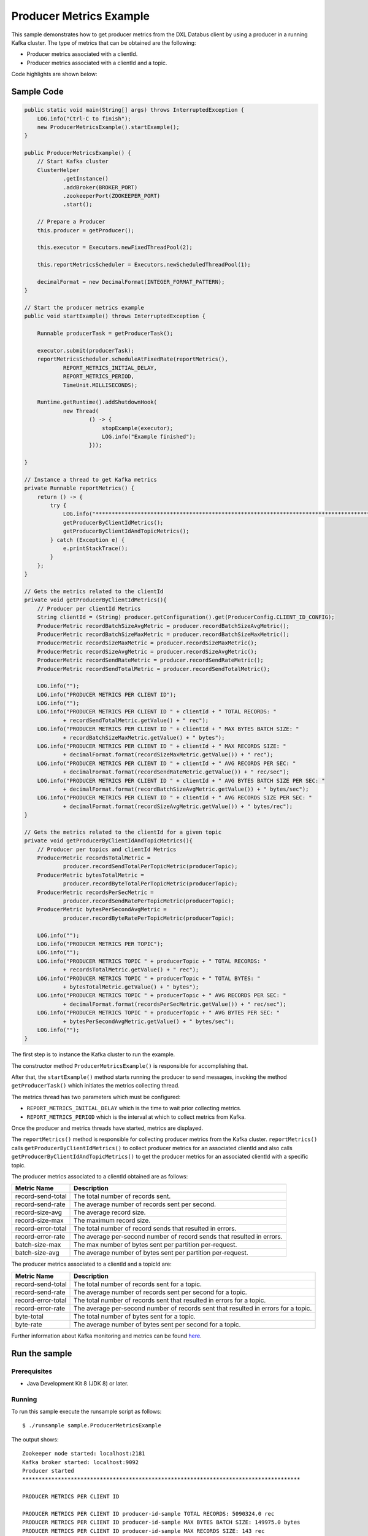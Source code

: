 Producer Metrics Example
------------------------

This sample demonstrates how to get producer metrics from the DXL
Databus client by using a producer in a running Kafka cluster. The type
of metrics that can be obtained are the following:

-  Producer metrics associated with a clientId.
-  Producer metrics associated with a clientId and a topic.

Code highlights are shown below:

Sample Code
~~~~~~~~~~~

.. code:: java

        public static void main(String[] args) throws InterruptedException {
            LOG.info("Ctrl-C to finish");
            new ProducerMetricsExample().startExample();
        }

        public ProducerMetricsExample() {
            // Start Kafka cluster
            ClusterHelper
                    .getInstance()
                    .addBroker(BROKER_PORT)
                    .zookeeperPort(ZOOKEEPER_PORT)
                    .start();

            // Prepare a Producer
            this.producer = getProducer();

            this.executor = Executors.newFixedThreadPool(2);

            this.reportMetricsScheduler = Executors.newScheduledThreadPool(1);

            decimalFormat = new DecimalFormat(INTEGER_FORMAT_PATTERN);
        }

        // Start the producer metrics example
        public void startExample() throws InterruptedException {

            Runnable producerTask = getProducerTask();

            executor.submit(producerTask);
            reportMetricsScheduler.scheduleAtFixedRate(reportMetrics(),
                    REPORT_METRICS_INITIAL_DELAY,
                    REPORT_METRICS_PERIOD,
                    TimeUnit.MILLISECONDS);

            Runtime.getRuntime().addShutdownHook(
                    new Thread(
                            () -> {
                                stopExample(executor);
                                LOG.info("Example finished");
                            }));

        }

        // Instance a thread to get Kafka metrics
        private Runnable reportMetrics() {
            return () -> {
                try {
                    LOG.info("**************************************************************************************");
                    getProducerByClientIdMetrics();
                    getProducerByClientIdAndTopicMetrics();
                } catch (Exception e) {
                    e.printStackTrace();
                }
            };
        }

        // Gets the metrics related to the clientId
        private void getProducerByClientIdMetrics(){
            // Producer per clientId Metrics
            String clientId = (String) producer.getConfiguration().get(ProducerConfig.CLIENT_ID_CONFIG);
            ProducerMetric recordBatchSizeAvgMetric = producer.recordBatchSizeAvgMetric();
            ProducerMetric recordBatchSizeMaxMetric = producer.recordBatchSizeMaxMetric();
            ProducerMetric recordSizeMaxMetric = producer.recordSizeMaxMetric();
            ProducerMetric recordSizeAvgMetric = producer.recordSizeAvgMetric();
            ProducerMetric recordSendRateMetric = producer.recordSendRateMetric();
            ProducerMetric recordSendTotalMetric = producer.recordSendTotalMetric();

            LOG.info("");
            LOG.info("PRODUCER METRICS PER CLIENT ID");
            LOG.info("");
            LOG.info("PRODUCER METRICS PER CLIENT ID " + clientId + " TOTAL RECORDS: "
                    + recordSendTotalMetric.getValue() + " rec");
            LOG.info("PRODUCER METRICS PER CLIENT ID " + clientId + " MAX BYTES BATCH SIZE: "
                    + recordBatchSizeMaxMetric.getValue() + " bytes");
            LOG.info("PRODUCER METRICS PER CLIENT ID " + clientId + " MAX RECORDS SIZE: "
                    + decimalFormat.format(recordSizeMaxMetric.getValue()) + " rec");
            LOG.info("PRODUCER METRICS PER CLIENT ID " + clientId + " AVG RECORDS PER SEC: "
                    + decimalFormat.format(recordSendRateMetric.getValue()) + " rec/sec");
            LOG.info("PRODUCER METRICS PER CLIENT ID " + clientId + " AVG BYTES BATCH SIZE PER SEC: "
                    + decimalFormat.format(recordBatchSizeAvgMetric.getValue()) + " bytes/sec");
            LOG.info("PRODUCER METRICS PER CLIENT ID " + clientId + " AVG RECORDS SIZE PER SEC: "
                    + decimalFormat.format(recordSizeAvgMetric.getValue()) + " bytes/rec");
        }

        // Gets the metrics related to the clientId for a given topic
        private void getProducerByClientIdAndTopicMetrics(){
            // Producer per topics and clientId Metrics
            ProducerMetric recordsTotalMetric =
                    producer.recordSendTotalPerTopicMetric(producerTopic);
            ProducerMetric bytesTotalMetric =
                    producer.recordByteTotalPerTopicMetric(producerTopic);
            ProducerMetric recordsPerSecMetric =
                    producer.recordSendRatePerTopicMetric(producerTopic);
            ProducerMetric bytesPerSecondAvgMetric =
                    producer.recordByteRatePerTopicMetric(producerTopic);

            LOG.info("");
            LOG.info("PRODUCER METRICS PER TOPIC");
            LOG.info("");
            LOG.info("PRODUCER METRICS TOPIC " + producerTopic + " TOTAL RECORDS: "
                    + recordsTotalMetric.getValue() + " rec");
            LOG.info("PRODUCER METRICS TOPIC " + producerTopic + " TOTAL BYTES: "
                    + bytesTotalMetric.getValue() + " bytes");
            LOG.info("PRODUCER METRICS TOPIC " + producerTopic + " AVG RECORDS PER SEC: "
                    + decimalFormat.format(recordsPerSecMetric.getValue()) + " rec/sec");
            LOG.info("PRODUCER METRICS TOPIC " + producerTopic + " AVG BYTES PER SEC: "
                    + bytesPerSecondAvgMetric.getValue() + " bytes/sec");
            LOG.info("");
        }

The first step is to instance the Kafka cluster to run the example.

The constructor method ``ProducerMetricsExample()`` is responsible for accomplishing that.

After that, the ``startExample()`` method starts running the producer to send messages,
invoking the method ``getProducerTask()`` which initiates the metrics collecting thread.

The metrics thread has two parameters which must be configured:

-  ``REPORT_METRICS_INITIAL_DELAY`` which is the time to wait prior
   collecting metrics.
-  ``REPORT_METRICS_PERIOD`` which is the interval at which to
   collect metrics from Kafka.

Once the producer and metrics threads have started, metrics are displayed.

The ``reportMetrics()`` method is responsible for collecting producer metrics from the Kafka cluster.
``reportMetrics()`` calls ``getProducerByClientIdMetrics()`` to collect producer metrics for an
associated clientId and also calls ``getProducerByClientIdAndTopicMetrics()`` to get the
producer metrics for an associated clientId with a specific topic.

The producer metrics associated to a clientId obtained are as follows:

+----------------------+-----------------------------------------+
| Metric Name          | Description                             |
+======================+=========================================+
| record-send-total    | The total number of records sent.       |
+----------------------+-----------------------------------------+
| record-send-rate     | The average number of records sent per  |
|                      | second.                                 |
+----------------------+-----------------------------------------+
| record-size-avg      | The average record size.                |
+----------------------+-----------------------------------------+
| record-size-max      | The maximum record size.                |
+----------------------+-----------------------------------------+
| record-error-total   | The total number of record sends that   |
|                      | resulted in errors.                     |
+----------------------+-----------------------------------------+
| record-error-rate    | The average per-second number of record |
|                      | sends that resulted in errors.          |
+----------------------+-----------------------------------------+
| batch-size-max       | The max number of bytes sent per        |
|                      | partition per-request.                  |
+----------------------+-----------------------------------------+
| batch-size-avg       | The average number of bytes sent per    |
|                      | partition per-request.                  |
+----------------------+-----------------------------------------+

The producer metrics associated to a clientId and a topicId are:

+----------------------+-----------------------------------------+
| Metric Name          | Description                             |
+======================+=========================================+
| record-send-total    | The total number of records sent for a  |
|                      | topic.                                  |
+----------------------+-----------------------------------------+
| record-send-rate     | The average number of records sent per  |
|                      | second for a topic.                     |
+----------------------+-----------------------------------------+
| record-error-total   | The total number of records sent that   |
|                      | resulted in errors for a topic.         |
+----------------------+-----------------------------------------+
| record-error-rate    | The average per-second number of        |
|                      | records sent that resulted in errors    |
|                      | for a topic.                            |
+----------------------+-----------------------------------------+
| byte-total           | The total number of bytes sent for a    |
|                      | topic.                                  |
+----------------------+-----------------------------------------+
| byte-rate            | The average number of bytes sent per    |
|                      | second for a topic.                     |
+----------------------+-----------------------------------------+

Further information about Kafka monitoring and metrics can be found
`here <https://kafka.apache.org/documentation/#monitoring>`__.

Run the sample
~~~~~~~~~~~~~~

Prerequisites
^^^^^^^^^^^^^

-  Java Development Kit 8 (JDK 8) or later.

Running
^^^^^^^

To run this sample execute the runsample script as follows:

::

    $ ./runsample sample.ProducerMetricsExample

The output shows:

::

    Zookeeper node started: localhost:2181
    Kafka broker started: localhost:9092
    Producer started
    **************************************************************************************

    PRODUCER METRICS PER CLIENT ID

    PRODUCER METRICS PER CLIENT ID producer-id-sample TOTAL RECORDS: 5090324.0 rec
    PRODUCER METRICS PER CLIENT ID producer-id-sample MAX BYTES BATCH SIZE: 149975.0 bytes
    PRODUCER METRICS PER CLIENT ID producer-id-sample MAX RECORDS SIZE: 143 rec
    PRODUCER METRICS PER CLIENT ID producer-id-sample AVG RECORDS PER SEC: 128.524 rec/sec
    PRODUCER METRICS PER CLIENT ID producer-id-sample AVG BYTES BATCH SIZE PER SEC: 88.554 bytes/sec
    PRODUCER METRICS PER CLIENT ID producer-id-sample AVG RECORDS SIZE PER SEC: 143 bytes/rec

    PRODUCER METRICS PER TOPIC

    PRODUCER METRICS TOPIC topic1 TOTAL RECORDS: 5090324.0 rec
    PRODUCER METRICS TOPIC topic1 TOTAL BYTES: 3.41020172E8 bytes
    PRODUCER METRICS TOPIC topic1 AVG RECORDS PER SEC: 128.521 rec/sec
    PRODUCER METRICS TOPIC topic1 AVG BYTES PER SEC: 8610098.517938748 bytes/sec

    **************************************************************************************
